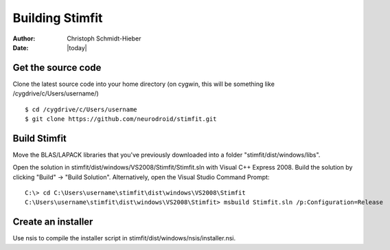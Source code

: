 ****************
Building Stimfit
****************

:Author: Christoph Schmidt-Hieber
:Date:  |today|

===================
Get the source code
===================

Clone the latest source code into your home directory (on cygwin, this will be something like /cygdrive/c/Users/username/)

::

    $ cd /cygdrive/c/Users/username
    $ git clone https://github.com/neurodroid/stimfit.git

=============
Build Stimfit
=============

Move the BLAS/LAPACK libraries that you've previously downloaded into a folder "stimfit/dist/windows/libs".

Open the solution in stimfit/dist/windows/VS2008/Stimfit/Stimfit.sln with Visual C++ Express 2008. Build the solution by clicking "Build" -> "Build Solution". Alternatively, open the Visual Studio Command Prompt:

::

    C:\> cd C:\Users\username\stimfit\dist\windows\VS2008\Stimfit
    C:\Users\username\stimfit\dist\windows\VS2008\Stimfit> msbuild Stimfit.sln /p:Configuration=Release

===================
Create an installer
===================

Use nsis to compile the installer script in stimfit/dist/windows/nsis/installer.nsi.
